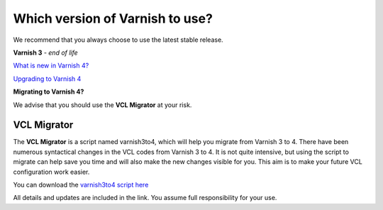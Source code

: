 
.. _varnish_versions:

Which version of Varnish to use?
================================

We recommend that you always choose to use the latest stable release.


**Varnish 3** - *end of life*


`What is new in Varnish 4?`_

.. _`What is new in Varnish 4?`: http://book.varnish-software.com/4.0/chapters/Introduction.html#what-is-new-in-varnish-4

`Upgrading to Varnish 4`_

.. _`Upgrading to Varnish 4`: https://www.varnish-cache.org/docs/trunk/whats-new/upgrading.html

**Migrating to Varnish 4?**

We advise that you should use the **VCL Migrator** at your risk.

VCL Migrator
............

The **VCL Migrator** is a script named varnish3to4, which will help you migrate
from Varnish 3 to 4. There have been numerous syntactical changes in the
VCL codes from Varnish 3 to 4. It is not quite intensive, but using the script
to migrate can help save you time and will also make the new changes visible for you.
This aim is to make your future VCL configuration work easier.

You can download the `varnish3to4 script here`_

.. _`varnish3to4 script here`: https://github.com/fgsch/varnish3to4

All details and updates are included in the link. You assume full responsibility for your use.
